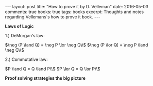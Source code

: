 #+STARTUP: showall indent
#+STARTUP: hidestars
#+BEGIN_HTML
---
layout: post
title: "How to prove it by D. Velleman"
date: 2016-05-03
comments: true
books: true
tags: books
excerpt: Thoughts and notes regarding Vellemans's how to prove it book.
---
#+END_HTML


*Laws of Logic*

1.) DeMorgan's law:

$\neg (P \land Q) = \neg P \lor \neg Q\\$
$\neg (P \lor Q) = \neg P \land \neg Q\\$

2.) Commutative law:

$P \land Q = Q \land P\\$
$P \lor Q = Q \lor P\\$



*Proof solving strategies the big picture*
